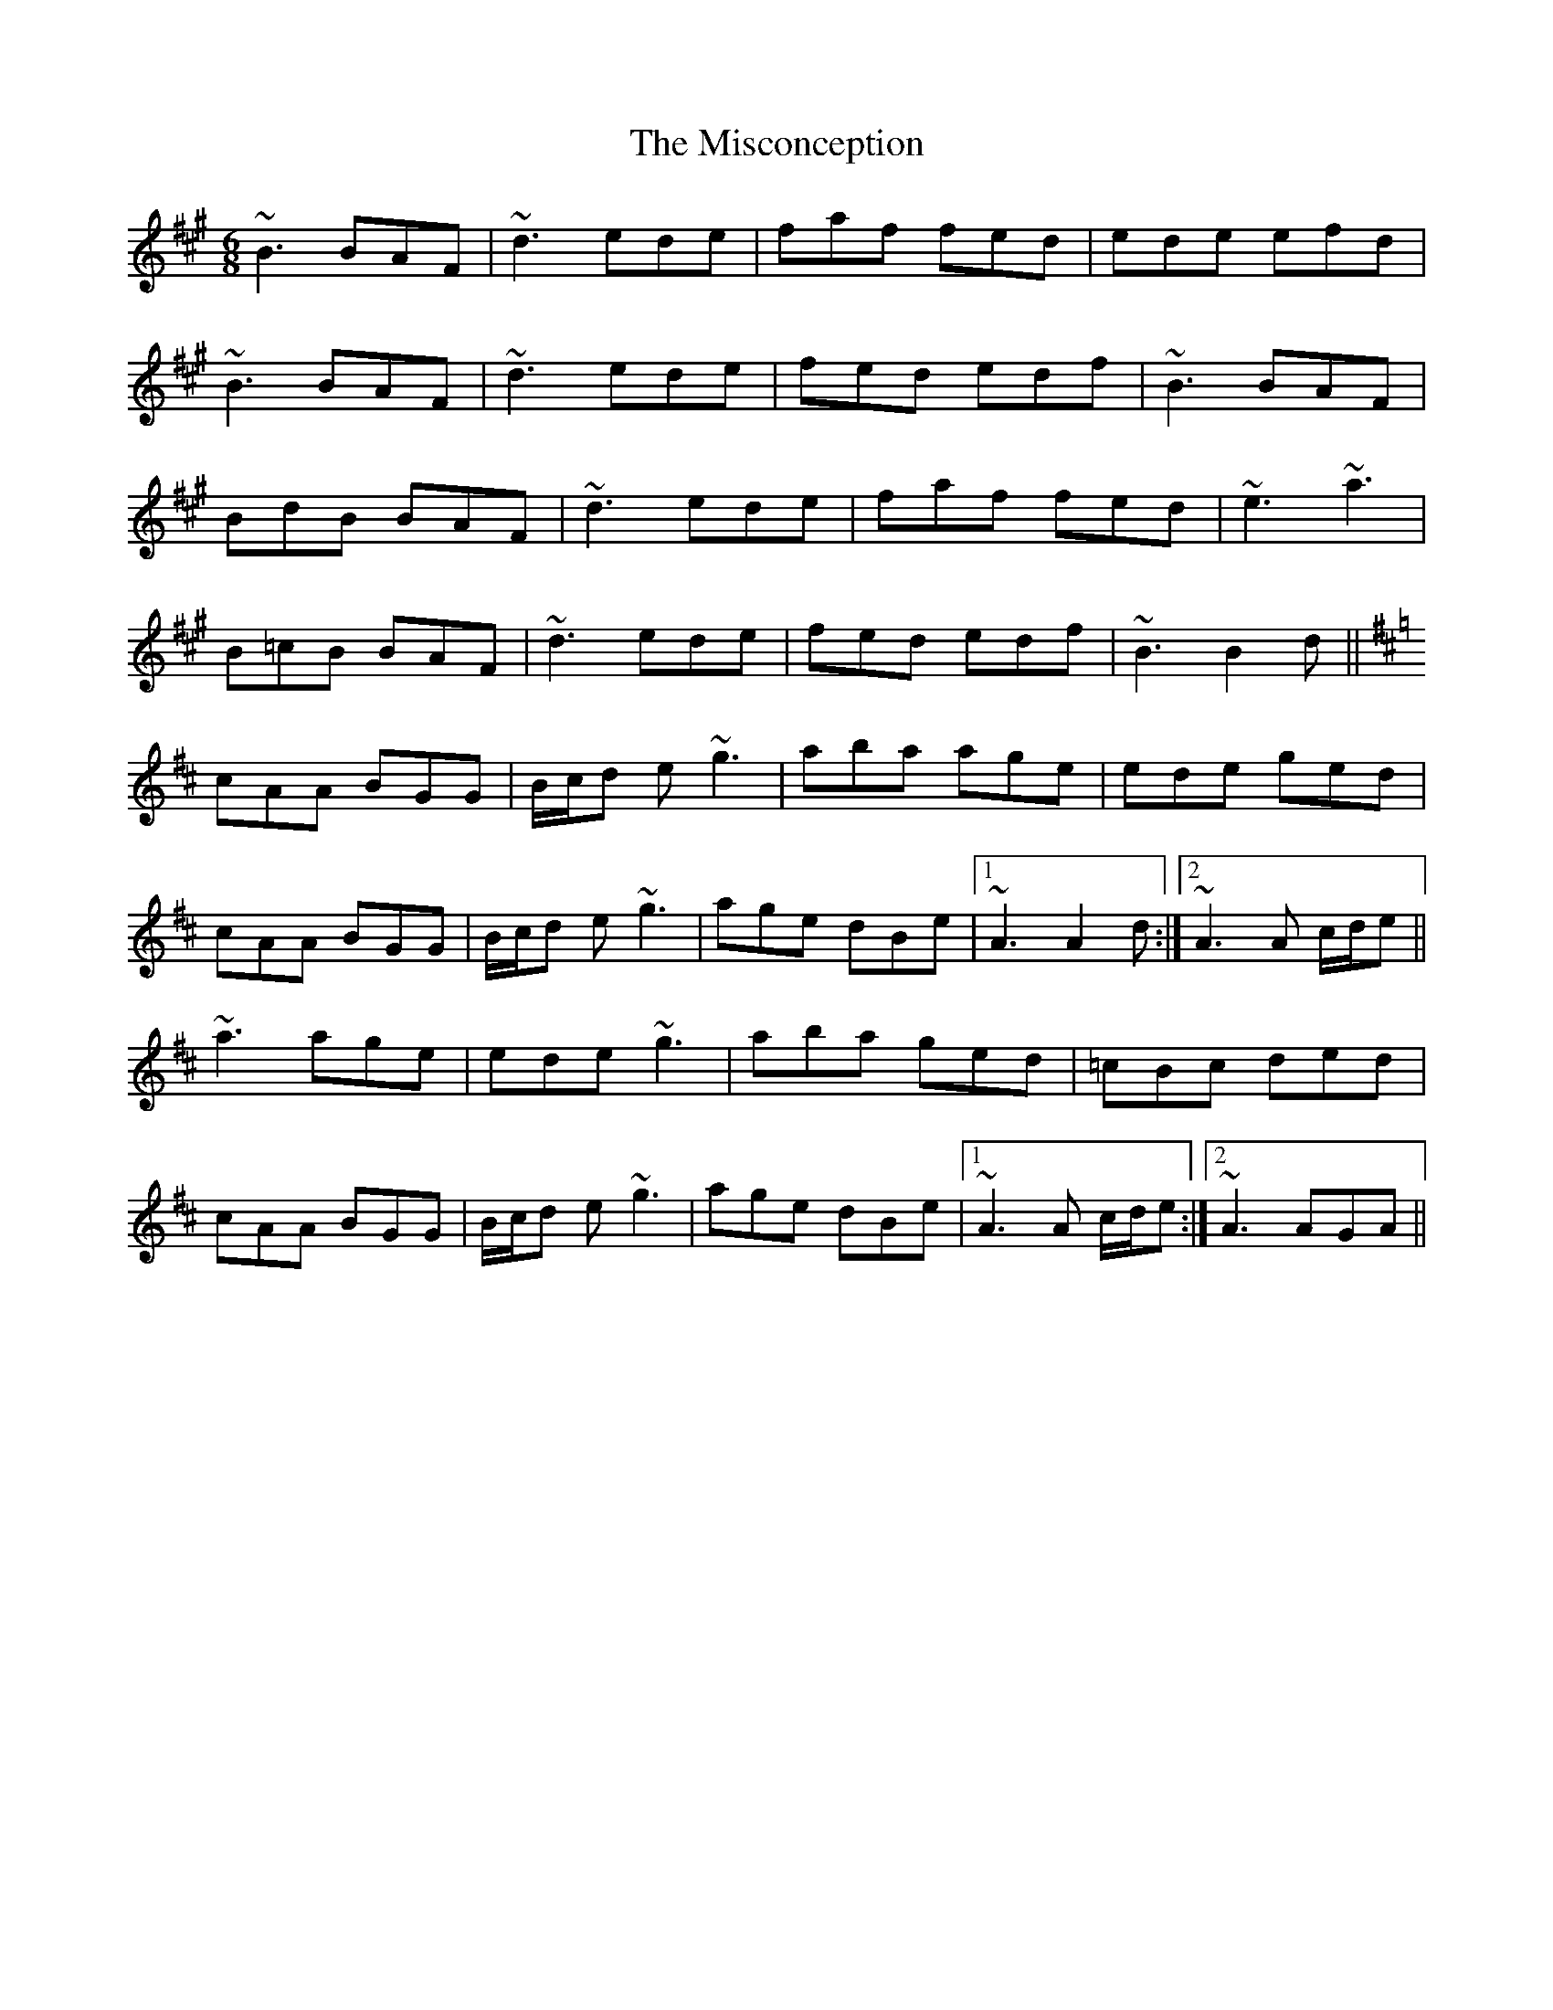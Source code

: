 X: 26913
T: Misconception, The
R: jig
M: 6/8
K: Bdorian
~B3 BAF|~d3 ede|faf fed|ede efd|
~B3 BAF|~d3 ede|fed edf|~B3 BAF|
BdB BAF|~d3 ede|faf fed|~e3 ~a3|
B=cB BAF|~d3 ede|fed edf|~B3 B2d||
K:Amix
cAA BGG|B/c/d e ~g3|aba age|ede ged|
cAA BGG|B/c/d e ~g3|age dBe|1 ~A3 A2d:|2 ~A3 A c/d/e||
~a3 age|ede ~g3|aba ged|=cBc ded|
cAA BGG|B/c/d e ~g3|age dBe|1 ~A3 A c/d/e:|2 ~A3 AGA||

